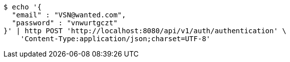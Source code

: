 [source,bash]
----
$ echo '{
  "email" : "VSN@wanted.com",
  "password" : "vnwurtgczt"
}' | http POST 'http://localhost:8080/api/v1/auth/authentication' \
    'Content-Type:application/json;charset=UTF-8'
----